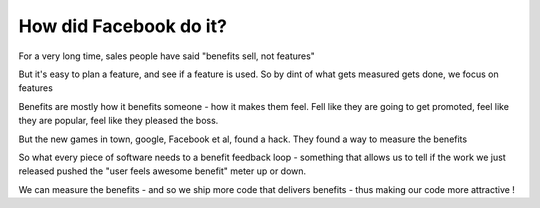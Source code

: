 ==============================
How did Facebook do it?
==============================

For a very long time, sales people have said  "benefits sell, not features"

But it's easy to plan a feature, and see if a feature is used. So by dint of what gets measured gets done, we focus on features

Benefits are mostly how it benefits someone - how it makes them feel. Fell like they are going to get promoted, feel like they are popular, feel like they pleased the boss.

But the new games in town, google, Facebook et al, found a hack. They found a way to measure the benefits

So what every piece of software needs to a benefit feedback loop - something that allows us to tell if the work we just released pushed the "user feels awesome benefit" meter up or down.

We can measure the benefits - and so we ship more code that delivers benefits - thus making our code more attractive ! 

